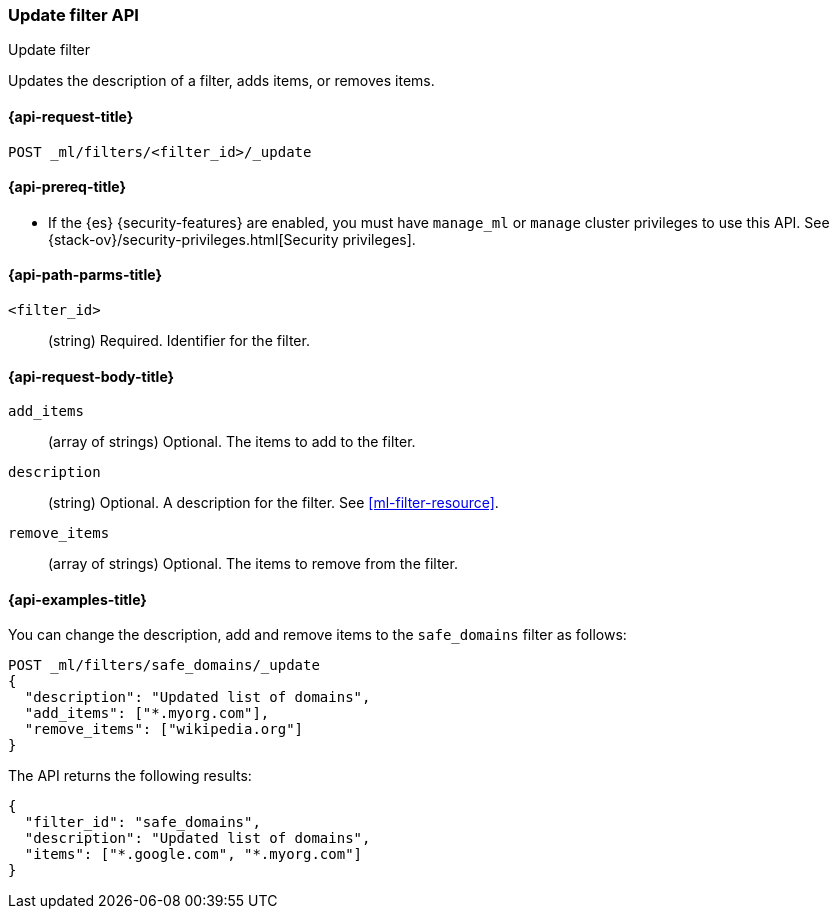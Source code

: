 [role="xpack"]
[testenv="platinum"]
[[ml-update-filter]]
=== Update filter API
++++
<titleabbrev>Update filter</titleabbrev>
++++

Updates the description of a filter, adds items, or removes items. 

[[ml-update-filter-request]]
==== {api-request-title}

`POST _ml/filters/<filter_id>/_update`

[[ml-update-filter-prereqs]]
==== {api-prereq-title}

* If the {es} {security-features} are enabled, you must have `manage_ml` or
`manage` cluster privileges to use this API. See
{stack-ov}/security-privileges.html[Security privileges].

[[ml-update-filter-path-parms]]
==== {api-path-parms-title}

`<filter_id>`::
		(string) Required. Identifier for the filter.

[[ml-update-filter-request-body]]
==== {api-request-body-title}

`add_items`::
  (array of strings) Optional. The items to add to the filter.

`description`::
  (string) Optional. A description for the filter. See <<ml-filter-resource>>.
	
`remove_items`::
  (array of strings) Optional. The items to remove from the filter.

[[ml-update-filter-example]]
==== {api-examples-title}

You can change the description, add and remove items to the `safe_domains`
filter as follows:

[source,js]
--------------------------------------------------
POST _ml/filters/safe_domains/_update
{
  "description": "Updated list of domains",
  "add_items": ["*.myorg.com"],
  "remove_items": ["wikipedia.org"]
}
--------------------------------------------------
// CONSOLE
// TEST[skip:setup:ml_filter_safe_domains]

The API returns the following results:

[source,js]
----
{
  "filter_id": "safe_domains",
  "description": "Updated list of domains",
  "items": ["*.google.com", "*.myorg.com"]
}
----
// TESTRESPONSE
